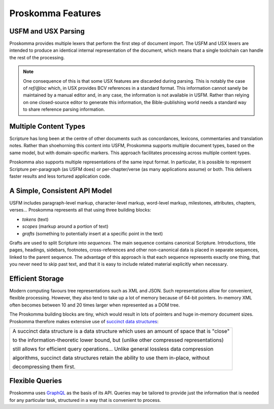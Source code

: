 .. _big-idea-features:

##################
Proskomma Features
##################

USFM and USX Parsing
--------------------

Proskomma provides multiple lexers that perform the first step of document import. The USFM and USX lexers are intended to produce an identical internal representation of the document, which means that a single toolchain can handle the rest of the processing.

.. note:: One consequence of this is that some USX features are discarded during parsing. This is notably the case of *ref/@loc* which, in USX provides BCV references in a standard format. This information cannot sanely be maintained by a manual editor and, in any case, the information is not available in USFM. Rather than relying on one closed-source editor to generate this information, the Bible-publishing world needs a standard way to share reference parsing information.

Multiple Content Types
----------------------

Scripture has long been at the centre of other documents such as concordances, lexicons, commentaries and translation notes. Rather than shoehorning this content into USFM, Proskomma supports multiple document types, based on the same model, but with domain-specific markers. This approach facilitates processing across multiple content types.

Proskomma also supports multiple representations of the same input format. In particular, it is possible to represent Scripture per-paragraph (as USFM does) or per-chapter/verse (as many applications assume) or both. This delivers faster results and less tortured application code.

A Simple, Consistent API Model
------------------------------

USFM includes paragraph-level markup, character-level markup, word-level markup, milestones, attributes, chapters, verses... Proskomma represents all that using three building blocks:

- *tokens* (text)
- *scopes* (markup around a portion of text)
- *grafts* (something to potentially insert at a specific point in the text)

Grafts are used to split Scripture into *sequences*. The main sequence contains canonical Scripture. Introductions, title pages, headings, sidebars, footnotes, cross-references and other non-canonical data is placed in separate sequences, linked to the parent sequence. The advantage of this approach is that each sequence represents exactly one thing, that you never need to skip past text, and that it is easy to include related material explicitly when necessary.

Efficient Storage
-----------------

Modern computing favours tree representations such as XML and JSON. Such representations allow for convenient, flexible processing. However, they also tend to take up a lot of memory because of 64-bit pointers. In-memory XML often becomes between 10 and 20 times larger when represented as a DOM tree.

The Proskomma building blocks are tiny, which would result in lots of pointers and huge in-memory document sizes. Proskomma therefore makes extensive use of `succinct data structures <https://en.wikipedia.org/wiki/Succinct_data_structure>`_:

+---------------------------------------------------------------------------------------------+
| A succinct data structure is a data structure which uses an amount of space that is "close" |
|                                                                                             |
| to the information-theoretic lower bound, but (unlike other compressed representations)     |
|                                                                                             |
| still allows for efficient query operations... Unlike general lossless data compression     |
|                                                                                             |
| algorithms, succinct data structures retain the ability to use them in-place, without       |
|                                                                                             |
| decompressing them first.                                                                   |
+---------------------------------------------------------------------------------------------+

Flexible Queries
----------------

Proskomma uses `GraphQL <https://graphql.org/>`_ as the basis of its API. Queries may be tailored to provide just the information that is needed for any particular task, structured in a way that is convenient to process.